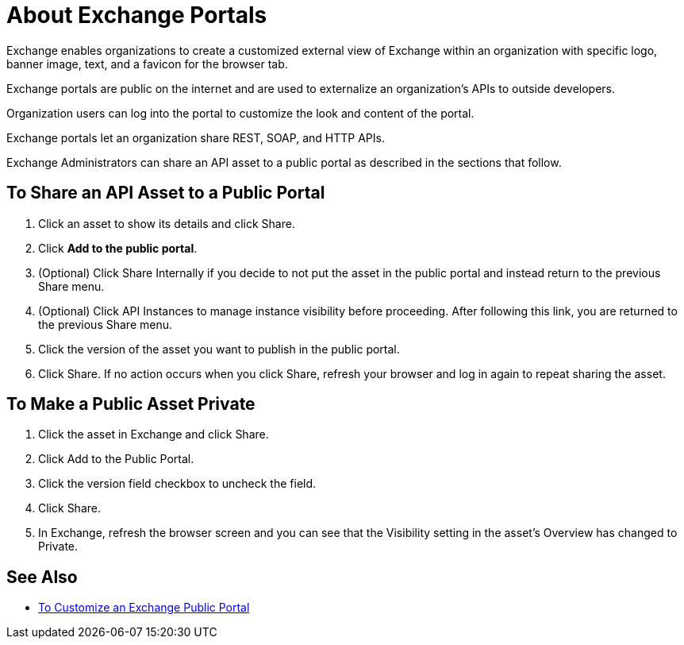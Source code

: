 = About Exchange Portals

Exchange enables organizations to create a customized external view of Exchange
within an organization with specific logo, banner image, text, and a favicon for the browser tab.

Exchange portals are public on the internet and are used to 
externalize an organization's APIs to outside developers.

Organization users can log into the portal to customize the look and content of the portal.

Exchange portals let an organization share REST, SOAP, and HTTP APIs.

Exchange Administrators can share an API asset to a public portal as described in the sections that follow. 

== To Share an API Asset to a Public Portal

. Click an asset to show its details and click Share.
. Click *Add to the public portal*.
. (Optional) Click Share Internally if you decide to not put the asset in the public portal and instead return 
to the previous Share menu.
. (Optional) Click API Instances to manage instance visibility before proceeding. After following this link, you are 
returned to the previous Share menu.
. Click the version of the asset you want to publish in the public portal.
. Click Share. If no action occurs when you click Share, refresh your browser and log in again to repeat sharing the asset.

== To Make a Public Asset Private

. Click the asset in Exchange and click Share. 
. Click Add to the Public Portal. 
. Click the version field checkbox to uncheck the field. 
. Click Share.
. In Exchange, refresh the browser screen and you can see that the Visibility 
setting in the asset's Overview has changed to Private.

== See Also

* link:/anypoint-exchange/to-customize-portal[To Customize an Exchange Public Portal]
